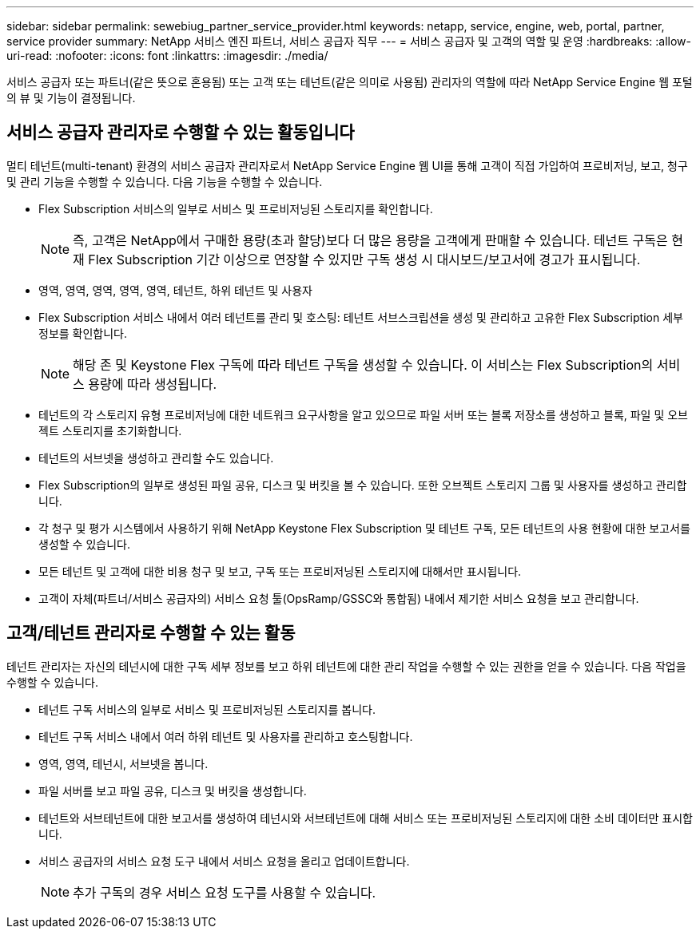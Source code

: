 ---
sidebar: sidebar 
permalink: sewebiug_partner_service_provider.html 
keywords: netapp, service, engine, web, portal, partner, service provider 
summary: NetApp 서비스 엔진 파트너, 서비스 공급자 직무 
---
= 서비스 공급자 및 고객의 역할 및 운영
:hardbreaks:
:allow-uri-read: 
:nofooter: 
:icons: font
:linkattrs: 
:imagesdir: ./media/


[role="lead"]
서비스 공급자 또는 파트너(같은 뜻으로 혼용됨) 또는 고객 또는 테넌트(같은 의미로 사용됨) 관리자의 역할에 따라 NetApp Service Engine 웹 포털의 뷰 및 기능이 결정됩니다.



== 서비스 공급자 관리자로 수행할 수 있는 활동입니다

멀티 테넌트(multi-tenant) 환경의 서비스 공급자 관리자로서 NetApp Service Engine 웹 UI를 통해 고객이 직접 가입하여 프로비저닝, 보고, 청구 및 관리 기능을 수행할 수 있습니다. 다음 기능을 수행할 수 있습니다.

* Flex Subscription 서비스의 일부로 서비스 및 프로비저닝된 스토리지를 확인합니다.
+

NOTE: 즉, 고객은 NetApp에서 구매한 용량(초과 할당)보다 더 많은 용량을 고객에게 판매할 수 있습니다. 테넌트 구독은 현재 Flex Subscription 기간 이상으로 연장할 수 있지만 구독 생성 시 대시보드/보고서에 경고가 표시됩니다.

* 영역, 영역, 영역, 영역, 영역, 테넌트, 하위 테넌트 및 사용자
* Flex Subscription 서비스 내에서 여러 테넌트를 관리 및 호스팅: 테넌트 서브스크립션을 생성 및 관리하고 고유한 Flex Subscription 세부 정보를 확인합니다.
+

NOTE: 해당 존 및 Keystone Flex 구독에 따라 테넌트 구독을 생성할 수 있습니다. 이 서비스는 Flex Subscription의 서비스 용량에 따라 생성됩니다.

* 테넌트의 각 스토리지 유형 프로비저닝에 대한 네트워크 요구사항을 알고 있으므로 파일 서버 또는 블록 저장소를 생성하고 블록, 파일 및 오브젝트 스토리지를 초기화합니다.
* 테넌트의 서브넷을 생성하고 관리할 수도 있습니다.
* Flex Subscription의 일부로 생성된 파일 공유, 디스크 및 버킷을 볼 수 있습니다. 또한 오브젝트 스토리지 그룹 및 사용자를 생성하고 관리합니다.
* 각 청구 및 평가 시스템에서 사용하기 위해 NetApp Keystone Flex Subscription 및 테넌트 구독, 모든 테넌트의 사용 현황에 대한 보고서를 생성할 수 있습니다.
* 모든 테넌트 및 고객에 대한 비용 청구 및 보고, 구독 또는 프로비저닝된 스토리지에 대해서만 표시됩니다.
* 고객이 자체(파트너/서비스 공급자의) 서비스 요청 툴(OpsRamp/GSSC와 통합됨) 내에서 제기한 서비스 요청을 보고 관리합니다.




== 고객/테넌트 관리자로 수행할 수 있는 활동

테넌트 관리자는 자신의 테넌시에 대한 구독 세부 정보를 보고 하위 테넌트에 대한 관리 작업을 수행할 수 있는 권한을 얻을 수 있습니다. 다음 작업을 수행할 수 있습니다.

* 테넌트 구독 서비스의 일부로 서비스 및 프로비저닝된 스토리지를 봅니다.
* 테넌트 구독 서비스 내에서 여러 하위 테넌트 및 사용자를 관리하고 호스팅합니다.
* 영역, 영역, 테넌시, 서브넷을 봅니다.
* 파일 서버를 보고 파일 공유, 디스크 및 버킷을 생성합니다.
* 테넌트와 서브테넌트에 대한 보고서를 생성하여 테넌시와 서브테넌트에 대해 서비스 또는 프로비저닝된 스토리지에 대한 소비 데이터만 표시합니다.
* 서비스 공급자의 서비스 요청 도구 내에서 서비스 요청을 올리고 업데이트합니다.
+

NOTE: 추가 구독의 경우 서비스 요청 도구를 사용할 수 있습니다.


